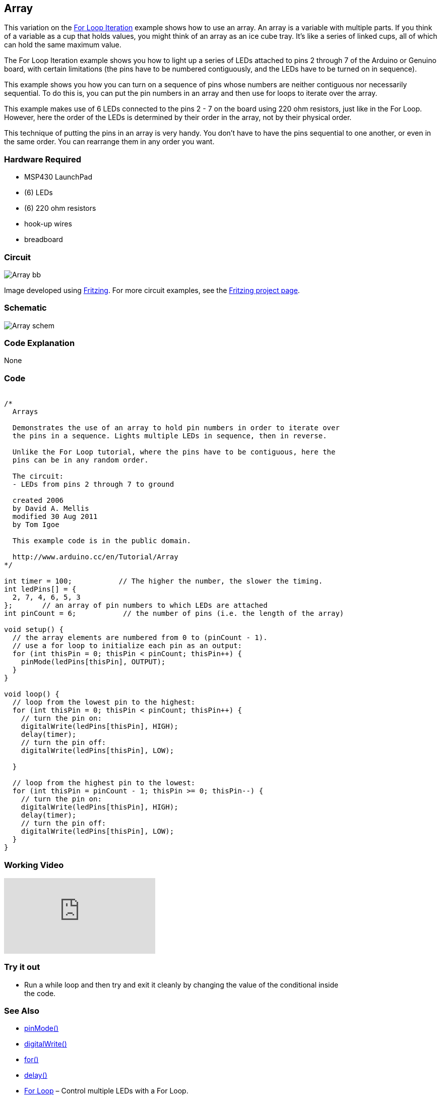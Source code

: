 == Array ==

This variation on the link:../tutorial_forloop/[For Loop Iteration] example shows how to use an array. An array is a variable with multiple parts. If you think of a variable as a cup that holds values, you might think of an array as an ice cube tray. It's like a series of linked cups, all of which can hold the same maximum value.

The For Loop Iteration example shows you how to light up a series of LEDs attached to pins 2 through 7 of the Arduino or Genuino board, with certain limitations (the pins have to be numbered contiguously, and the LEDs have to be turned on in sequence).

This example shows you how you can turn on a sequence of pins whose numbers are neither contiguous nor necessarily sequential. To do this is, you can put the pin numbers in an array and then use for loops to iterate over the array.

This example makes use of 6 LEDs connected to the pins 2 - 7 on the board using 220 ohm resistors, just like in the For Loop. However, here the order of the LEDs is determined by their order in the array, not by their physical order.

This technique of putting the pins in an array is very handy. You don't have to have the pins sequential to one another, or even in the same order. You can rearrange them in any order you want.

=== Hardware Required ===

* MSP430 LaunchPad
* (6) LEDs
* (6) 220 ohm resistors
* hook-up wires
* breadboard


=== Circuit ===

image::../img/Array_bb.png[]

Image developed using http://fritzing.org/home/[Fritzing]. For more circuit examples, see the http://fritzing.org/projects/[Fritzing project page].

=== Schematic ===

image::../img/Array_schem.png[]

=== Code Explanation ===

None

=== Code ===

++++
<pre><code class="html">
/*
  Arrays

  Demonstrates the use of an array to hold pin numbers in order to iterate over
  the pins in a sequence. Lights multiple LEDs in sequence, then in reverse.

  Unlike the For Loop tutorial, where the pins have to be contiguous, here the
  pins can be in any random order.

  The circuit:
  - LEDs from pins 2 through 7 to ground

  created 2006
  by David A. Mellis
  modified 30 Aug 2011
  by Tom Igoe

  This example code is in the public domain.

  http://www.arduino.cc/en/Tutorial/Array
*/

int timer = 100;           // The higher the number, the slower the timing.
int ledPins[] = {
  2, 7, 4, 6, 5, 3
};       // an array of pin numbers to which LEDs are attached
int pinCount = 6;           // the number of pins (i.e. the length of the array)

void setup() {
  // the array elements are numbered from 0 to (pinCount - 1).
  // use a for loop to initialize each pin as an output:
  for (int thisPin = 0; thisPin < pinCount; thisPin++) {
    pinMode(ledPins[thisPin], OUTPUT);
  }
}

void loop() {
  // loop from the lowest pin to the highest:
  for (int thisPin = 0; thisPin < pinCount; thisPin++) {
    // turn the pin on:
    digitalWrite(ledPins[thisPin], HIGH);
    delay(timer);
    // turn the pin off:
    digitalWrite(ledPins[thisPin], LOW);

  }

  // loop from the highest pin to the lowest:
  for (int thisPin = pinCount - 1; thisPin >= 0; thisPin--) {
    // turn the pin on:
    digitalWrite(ledPins[thisPin], HIGH);
    delay(timer);
    // turn the pin off:
    digitalWrite(ledPins[thisPin], LOW);
  }
}
</code></pre>
++++

=== Working Video ===

video::YEljn4H4YUA[youtube]

=== Try it out ===

- Run a while loop and then try and exit it cleanly by changing the value of the conditional inside +
the code. 

=== See Also ===

* http://energia.nu/reference/pinmode/[pinMode()]
* http://energia.nu/reference/digitalwrite/[digitalWrite()]
* http://energia.nu/reference/for/[for()]
* http://energia.nu/reference/delay/[delay()]
* http://energia.nu/guide/tutorials/tutorial_forloop/[For Loop] – Control multiple LEDs with a For Loop.
* http://energia.nu/guide/tutorials/tutorial_whileloop/[While Loop] – Use a While Loop to calibrate a sensor while a button is being pressed.
* http://energia.nu/guide/tutorials/tutorial_switchcase/[Switch Case] – Choose between a number of discrete values in a manner that is the equivalent of using multiples If statements. This example shows how to divide a sensor’s range into a set of four bands and to take four different actions depending on which band the result is in.
